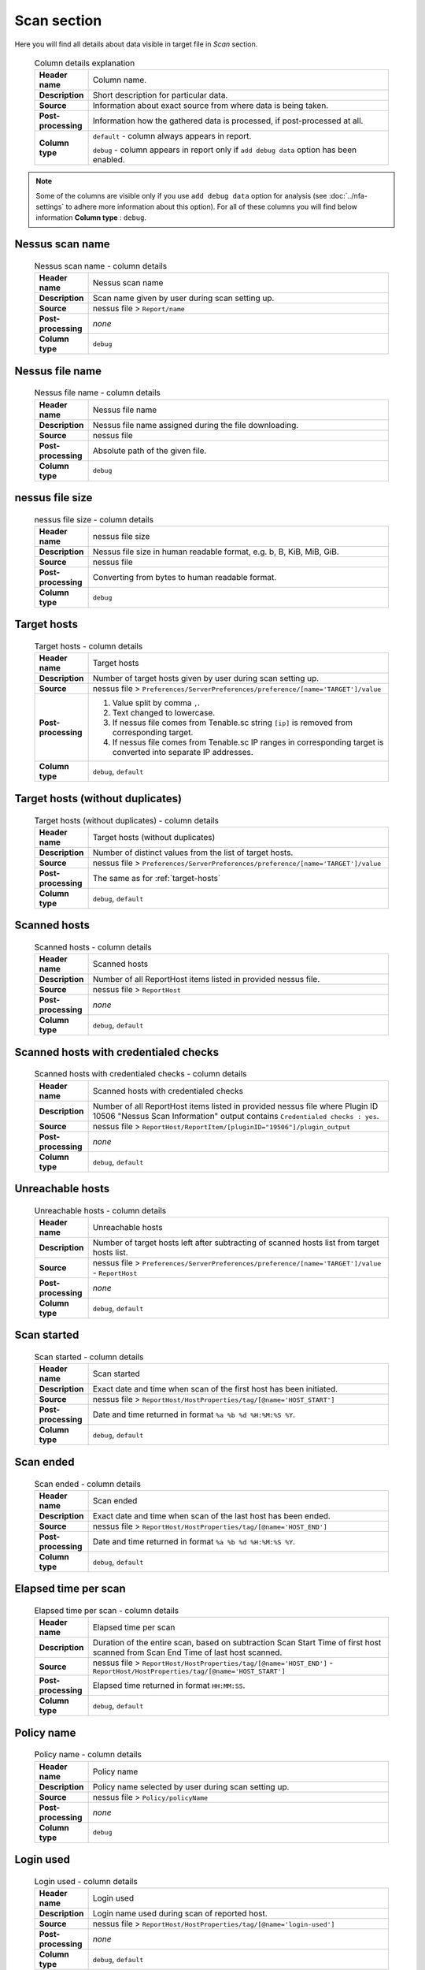 ############
Scan section
############

Here you will find all details about data visible in target file in *Scan* section.

    .. list-table:: Column details explanation
        :widths: 10 90
        :stub-columns: 1

        * - Header name
          - Column name.

        * - Description
          - Short description for particular data.

        * - Source
          - Information about exact source from where data is being taken.

        * - Post-processing
          - Information how the gathered data is processed, if post-processed at all.

        * - Column type
          - 
            ``default`` - column always appears in report.
                
            ``debug`` - column appears in report only if ``add debug data`` option has been enabled.

.. note::
    Some of the columns are visible only if you use ``add debug data`` option for analysis (see :doc:`../nfa-settings` to adhere more information about this option). 
    For all of these columns you will find below information **Column type** : ``debug``.


****************
Nessus scan name
****************

    .. list-table:: Nessus scan name - column details
        :widths: 10 90
        :stub-columns: 1

        * - Header name
          - Nessus scan name

        * - Description
          - Scan name given by user during scan setting up.

        * - Source
          - nessus file > ``Report/name``

        * - Post-processing
          - *none*

        * - Column type
          - ``debug``

****************
Nessus file name
****************

    .. list-table:: Nessus file name - column details
        :widths: 10 90
        :stub-columns: 1

        * - Header name
          - Nessus file name

        * - Description
          - Nessus file name assigned during the file downloading.

        * - Source
          - nessus file

        * - Post-processing
          - Absolute path of the given file.

        * - Column type
          - ``debug``

****************
nessus file size
****************

    .. list-table:: nessus file size - column details
        :widths: 10 90
        :stub-columns: 1

        * - Header name
          - nessus file size

        * - Description
          - Nessus file size in human readable format, e.g. b, B, KiB, MiB, GiB.

        * - Source
          - nessus file

        * - Post-processing
          - Converting from bytes to human readable format.

        * - Column type
          - ``debug``

.. _target-hosts:

************
Target hosts
************

    .. list-table:: Target hosts - column details
        :widths: 10 90
        :stub-columns: 1

        * - Header name
          - Target hosts

        * - Description
          - Number of target hosts given by user during scan setting up.

        * - Source
          - nessus file > ``Preferences/ServerPreferences/preference/[name='TARGET']/value``

        * - Post-processing
          -
            1. Value split by comma ``,``.
            2. Text changed to lowercase.
            3. If nessus file comes from Tenable.sc string ``[ip]`` is removed from corresponding target.
            4. If nessus file comes from Tenable.sc IP ranges in corresponding target is converted into separate IP addresses.

        * - Column type
          - ``debug``, ``default``

*********************************
Target hosts (without duplicates)
*********************************

    .. list-table:: Target hosts (without duplicates) - column details
        :widths: 10 90
        :stub-columns: 1

        * - Header name
          - Target hosts (without duplicates)

        * - Description
          - Number of distinct values from the list of target hosts.

        * - Source
          - nessus file > ``Preferences/ServerPreferences/preference/[name='TARGET']/value``

        * - Post-processing
          - The same as for :ref:`target-hosts`

        * - Column type
          - ``debug``, ``default``

*************
Scanned hosts
*************

    .. list-table:: Scanned hosts - column details
        :widths: 10 90
        :stub-columns: 1

        * - Header name
          - Scanned hosts

        * - Description
          - Number of all ReportHost items listed in provided nessus file.

        * - Source
          - nessus file > ``ReportHost``

        * - Post-processing
          - *none*

        * - Column type
          - ``debug``, ``default``

**************************************
Scanned hosts with credentialed checks
**************************************

    .. list-table:: Scanned hosts with credentialed checks - column details
        :widths: 10 90
        :stub-columns: 1

        * - Header name
          - Scanned hosts with credentialed checks

        * - Description
          - Number of all ReportHost items listed in provided nessus file where Plugin ID 10506 "Nessus Scan Information" output contains ``Credentialed checks : yes``.

        * - Source
          - nessus file > ``ReportHost/ReportItem/[pluginID="19506"]/plugin_output``

        * - Post-processing
          - *none*

        * - Column type
          - ``debug``, ``default``

.. seealso::
    Read more about this plugin on Tenable website https://www.tenable.com/plugins/nessus/19506

*****************
Unreachable hosts
*****************

    .. list-table:: Unreachable hosts - column details
        :widths: 10 90
        :stub-columns: 1

        * - Header name
          - Unreachable hosts

        * - Description
          - Number of target hosts left after subtracting of scanned hosts list from target hosts list.

        * - Source
          - nessus file > ``Preferences/ServerPreferences/preference/[name='TARGET']/value`` - ``ReportHost``

        * - Post-processing
          - *none*

        * - Column type
          - ``debug``, ``default``

************
Scan started
************

    .. list-table:: Scan started - column details
        :widths: 10 90
        :stub-columns: 1

        * - Header name
          - Scan started

        * - Description
          - Exact date and time when scan of the first host has been initiated.

        * - Source
          - nessus file > ``ReportHost/HostProperties/tag/[@name='HOST_START']``

        * - Post-processing
          - Date and time returned in format ``%a %b %d %H:%M:%S %Y``.

        * - Column type
          - ``debug``, ``default``

**********
Scan ended
**********

    .. list-table:: Scan ended - column details
        :widths: 10 90
        :stub-columns: 1

        * - Header name
          - Scan ended

        * - Description
          - Exact date and time when scan of the last host has been ended.

        * - Source
          - nessus file > ``ReportHost/HostProperties/tag/[@name='HOST_END']``

        * - Post-processing
          - Date and time returned in format ``%a %b %d %H:%M:%S %Y``.

        * - Column type
          - ``debug``, ``default``

*********************
Elapsed time per scan
*********************

    .. list-table:: Elapsed time per scan - column details
        :widths: 10 90
        :stub-columns: 1

        * - Header name
          - Elapsed time per scan

        * - Description
          - Duration of the entire scan, based on subtraction Scan Start Time of first host scanned from Scan End Time of last host scanned.

        * - Source
          - nessus file > ``ReportHost/HostProperties/tag/[@name='HOST_END']`` - ``ReportHost/HostProperties/tag/[@name='HOST_START']``

        * - Post-processing
          - Elapsed time returned in format ``HH:MM:SS``.

        * - Column type
          - ``debug``, ``default``

***********
Policy name
***********

    .. list-table:: Policy name - column details
        :widths: 10 90
        :stub-columns: 1

        * - Header name
          - Policy name

        * - Description
          - Policy name selected by user during scan setting up.

        * - Source
          - nessus file > ``Policy/policyName``

        * - Post-processing
          - *none*

        * - Column type
          - ``debug``

**********
Login used
**********

    .. list-table:: Login used - column details
        :widths: 10 90
        :stub-columns: 1

        * - Header name
          - Login used

        * - Description
          - Login name used during scan of reported host.

        * - Source
          - 
            nessus file > ``ReportHost/HostProperties/tag/[@name='login-used']``
            
        * - Post-processing
          - 
            *none*

        * - Column type
          - ``debug``, ``default``

******
DB SID
******

    .. list-table:: DB SID - column details
        :widths: 10 90
        :stub-columns: 1

        * - Header name
          - DB SID

        * - Description
          - Database SID set by user during scan setting up.

        * - Source
          - nessus file > ``Preferences/PluginsPreferences/item/[fullName='Database settings[entry]:Database SID :']/selectedValue``

        * - Post-processing
          - *none*

        * - Column type
          - ``debug``, ``default``

*******
DB port
*******

    .. list-table:: DB port - column details
        :widths: 10 90
        :stub-columns: 1

        * - Header name
          - DB port

        * - Description
          - Database port set by user during scan setting up.

        * - Source
          - nessus file > ``Preferences/PluginsPreferences/item/[fullName='Database settings[entry]:Database port to use :']/selectedValue``

        * - Post-processing
          - *none*

        * - Column type
          - ``debug``, ``default``

**************
Reverse lookup
**************

    .. list-table:: Reverse lookup - column details
        :widths: 10 90
        :stub-columns: 1

        * - Header name
          - Reverse lookup

        * - Description
          - Information if option *Settings > Report > Output > 'Designate hosts by their DNS name'* has been turned on in policy used during scan.

        * - Source
          - nessus file > ``Preferences/ServerPreferences/preference/[name='reverse_lookup']/value``

        * - Post-processing
          - *none*

        * - Column type
          - ``debug``

*********
Max hosts
*********

    .. list-table:: Max hosts - column details
        :widths: 10 90
        :stub-columns: 1

        * - Header name
          - Max hosts

        * - Description
          - Value set for Max simultaneous hosts per scan in policy used during scan.

        * - Source
          - nessus file > ``Preferences/ServerPreferences/preference/[name='max_hosts']/value``

        * - Post-processing
          - *none*

        * - Column type
          - ``debug``

**********
Max checks
**********

    .. list-table:: Max checks - column details
        :widths: 10 90
        :stub-columns: 1

        * - Header name
          - Max checks

        * - Description
          - Value set for Max simultaneous checks per host in policy used during scan.

        * - Source
          - nessus file > ``Preferences/ServerPreferences/preference/[name='max_checks']/value``

        * - Post-processing
          - *none*

        * - Column type
          - ``debug``

***************
Network timeout
***************

    .. list-table:: Network timeout - column details
        :widths: 10 90
        :stub-columns: 1

        * - Header name
          - Network timeout

        * - Description
          - Value set for Network timeout (in seconds) in policy used during scan.

        * - Source
          - nessus file > ``Preferences/ServerPreferences/preference/[name='checks_read_timeout']/value``

        * - Post-processing
          - *none*

        * - Column type
          - ``debug``

************
Used plugins
************

    .. list-table:: Used plugins - column details
        :widths: 10 90
        :stub-columns: 1

        * - Header name
          - Used plugins

        * - Description
          - Number of all plugins used during scans.

        * - Source
          - nessus file > ``Preferences/ServerPreferences/preference/[name='plugin_set']/value``

        * - Post-processing
          - Value split by semicolon ``;``.

        * - Column type
          - ``debug``

***********
ALL plugins
***********

    .. list-table:: ALL plugins - column details
        :widths: 10 90
        :stub-columns: 1

        * - Header name
          - ALL plugins

        * - Description
          - Number of reported plugins for all hosts in scan.

        * - Source
          - nessus files > ``ReportHost/ReportItem``

        * - Post-processing
          - *none*

        * - Column type
          - ``debug``, ``default``

****************
Critical plugins
****************

    .. list-table:: Critical plugins - column details
        :widths: 10 90
        :stub-columns: 1

        * - Header name
          - Critical plugins

        * - Description
          - Number of reported plugins for all hosts in scan with Critical Risk Factor.

        * - Source
          - nessus file > ``ReportHost/ReportItem/risk_factor/"Critical"``

        * - Post-processing
          - *none*

        * - Column type
          - ``debug``, ``default``

************
High plugins
************

    .. list-table:: High plugins - column details
        :widths: 10 90
        :stub-columns: 1

        * - Header name
          - High plugins

        * - Description
          - Number of reported plugins for all hosts in scan with High Risk Factor.

        * - Source
          - nessus file > ``ReportHost/ReportItem/risk_factor/"High"``

        * - Post-processing
          - *none*

        * - Column type
          - ``debug``, ``default``

**************
Medium plugins
**************

    .. list-table:: Medium plugins - column details
        :widths: 10 90
        :stub-columns: 1

        * - Header name
          - Medium plugins

        * - Description
          - Number of reported plugins for all hosts in scan with Medium Risk Factor.

        * - Source
          - nessus file > ``ReportHost/ReportItem/risk_factor/"Medium"``

        * - Post-processing
          - *none*

        * - Column type
          - ``debug``, ``default``

***********
Low plugins
***********

    .. list-table:: Low plugins - column details
        :widths: 10 90
        :stub-columns: 1

        * - Header name
          - Low plugins

        * - Description
          - Number of reported plugins for all hosts in scan with Low Risk Factor.

        * - Source
          - nessus file > ``ReportHost/ReportItem/risk_factor/"Low"``

        * - Post-processing
          - *none*

        * - Column type
          - ``debug``, ``default``

************
None plugins
************

    .. list-table:: None plugins - column details
        :widths: 10 90
        :stub-columns: 1

        * - Header name
          - *none* plugins

        * - Description
          - Number of reported plugins for all hosts in scan with None Risk Factor.

        * - Source
          - nessus file > ``ReportHost/ReportItem/risk_factor/"None"``

        * - Post-processing
          - *none*

        * - Column type
          - ``debug``, ``default``

**************
ALL compliance
**************

    .. list-table:: ALL compliance - column details
        :widths: 10 90
        :stub-columns: 1

        * - Header name
          - ALL compliance

        * - Description
          - Number of reported compliance plugins for all hosts in scan.

        * - Source
          - nessus file > ``ReportHost/ReportItem/compliance/"True"``

        * - Post-processing
          - *none*

        * - Column type
          - ``debug``, ``default``

*****************
Passed compliance
*****************

    .. list-table:: Passed compliance - column details
        :widths: 10 90
        :stub-columns: 1

        * - Header name
          - Passed compliance

        * - Description
          - Number of reported compliance plugins for all hosts in scan with PASSED compliance result.

        * - Source
          - nessus file > ``ReportHost/ReportItem/"cm:compliance-result", namespaces={'cm': 'http://www.nessus.org/cm'}/"PASSED"``

        * - Post-processing
          - *none*

        * - Column type
          - ``debug``, ``default``

*****************
Failed compliance
*****************

    .. list-table:: Failed compliance - column details
        :widths: 10 90
        :stub-columns: 1

        * - Header name
          - Failed compliance

        * - Description
          - Number of reported compliance plugins for all hosts in scan with FAILED compliance result.

        * - Source
          - nessus file > ``ReportHost/ReportItem/"cm:compliance-result", namespaces={'cm': 'http://www.nessus.org/cm'}/"FAILED"``

        * - Post-processing
          - *none*

        * - Column type
          - ``debug``, ``default``

******************
Warning compliance
******************

    .. list-table:: Warning compliance - column details
        :widths: 10 90
        :stub-columns: 1

        * - Header name
          - Warning compliance

        * - Description
          - Number of reported compliance plugins for all hosts in scan with WARNING compliance result.

        * - Source
          - nessus file > ``ReportHost/ReportItem/"cm:compliance-result", namespaces={'cm': 'http://www.nessus.org/cm'}/"WARNING"``

        * - Post-processing
          - *none*

        * - Column type
          - ``debug``, ``default``
